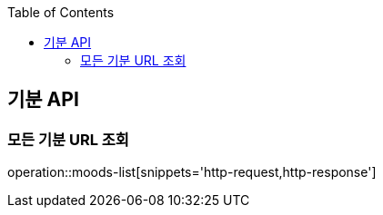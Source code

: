 :doctype: book
:icons: font
:source-highlighter: highlightjs
:toc: left
:toclevels: 3
:leveloffset: 1
:secttlinks:

[[기분-API]]
= 기분 API

[[모든-기분-URL]]
== 모든 기분 URL 조회
operation::moods-list[snippets='http-request,http-response']